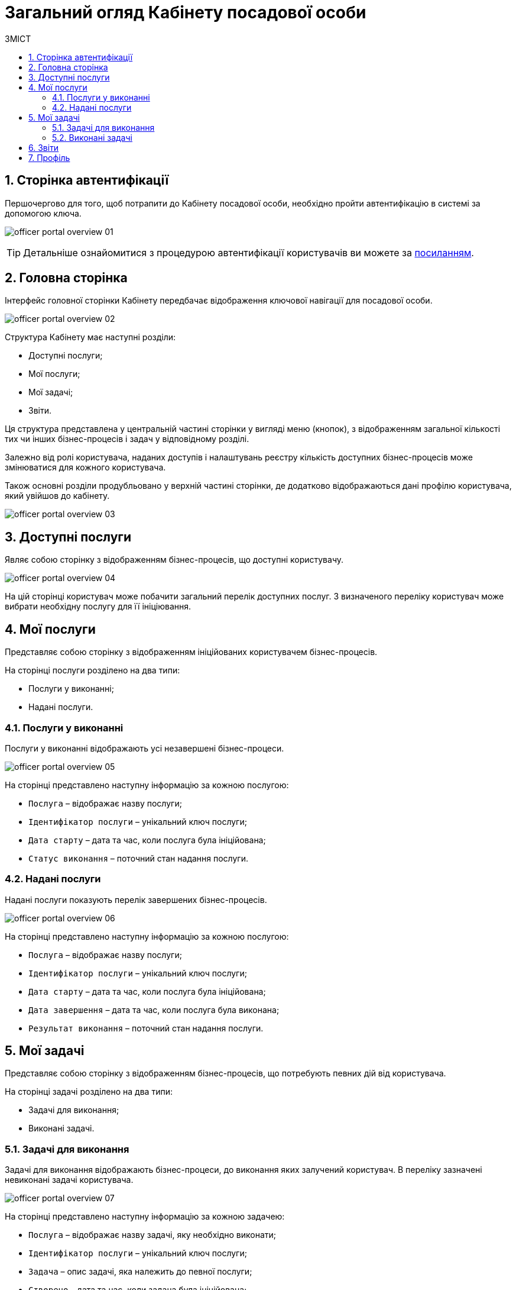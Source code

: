 = Загальний огляд Кабінету посадової особи
:toc:
:toc-title: ЗМІСТ
:toclevels: 5
:sectnums:
:sectnumlevels: 5
:sectanchors:

== Сторінка автентифікації
Першочергово для того, щоб потрапити до Кабінету посадової особи, необхідно пройти автентифікацію в системі за допомогою ключа.

image:user:officer/overview/officer-portal-overview-01.png[]

[TIP]
Детальніше ознайомитися з процедурою автентифікації користувачів ви можете за xref:user:citizen-officer-portal-auth.adoc[посиланням].

== Головна сторінка

Інтерфейс головної сторінки Кабінету передбачає відображення ключової навігації для посадової особи.

image:user:officer/overview/officer-portal-overview-02.png[]

Структура Кабінету має наступні розділи:

*	Доступні послуги;
*	Мої послуги;
*	Мої задачі;
*	Звіти.

Ця структура представлена у центральній частині сторінки у вигляді меню (кнопок), з відображенням загальної кількості тих чи інших бізнес-процесів і задач у відповідному розділі.

Залежно від ролі користувача, наданих доступів і налаштувань реєстру кількість доступних бізнес-процесів може змінюватися для кожного користувача.

Також основні розділи продубльовано у верхній частині сторінки, де додатково відображаються дані профілю користувача, який увійшов до кабінету.

image:user:officer/overview/officer-portal-overview-03.png[]

== Доступні послуги

Являє собою сторінку з відображенням бізнес-процесів, що доступні користувачу.

image:user:officer/overview/officer-portal-overview-04.png[]

На цій сторінці користувач може побачити загальний перелік доступних послуг. З визначеного переліку користувач може вибрати необхідну послугу для її ініціювання.

== Мої послуги

Представляє собою сторінку з відображенням ініційованих користувачем бізнес-процесів.

На сторінці послуги розділено на два типи:

*	Послуги у виконанні;
*	Надані послуги.

=== Послуги у виконанні

Послуги у виконанні відображають усі незавершені бізнес-процеси.

image:user:officer/overview/officer-portal-overview-05.png[]

На сторінці представлено наступну інформацію за кожною послугою:

*	`Послуга` – відображає назву послуги;
*	`Ідентифікатор послуги` – унікальний ключ послуги;
*	`Дата старту` – дата та час, коли послуга була ініційована;
*	`Статус виконання` – поточний стан надання послуги.

=== Надані послуги

Надані послуги показують перелік завершених бізнес-процесів.

image:user:officer/overview/officer-portal-overview-06.png[]

На сторінці представлено наступну інформацію за кожною послугою:

*	`Послуга` – відображає назву послуги;
*	`Ідентифікатор послуги` – унікальний ключ послуги;
*	`Дата старту` – дата та час, коли послуга була ініційована;
*	`Дата завершення` – дата та час, коли послуга була виконана;
*	`Результат виконання` – поточний стан надання послуги.

== Мої задачі

Представляє собою сторінку з відображенням бізнес-процесів, що потребують певних дій від користувача.

На сторінці задачі розділено на два типи:

*	Задачі для виконання;
*	Виконані задачі.

=== Задачі для виконання

Задачі для виконання відображають бізнес-процеси, до виконання яких залучений користувач. В переліку зазначені невиконані задачі користувача.

image:user:officer/overview/officer-portal-overview-07.png[]

На сторінці представлено наступну інформацію за кожною задачею:

* `Послуга` – відображає назву задачі, яку необхідно виконати;
* `Ідентифікатор послуги` – унікальний ключ послуги;
* `Задача` – опис задачі, яка належить до певної послуги;
* `Створено` – дата та час, коли задача була ініційована;
* `Дія` – відображення кнопки для початку виконання задачі.

=== Виконані задачі

Виконані задачі показують перелік раніше завершених задач користувачем.

image:user:officer/overview/officer-portal-overview-08.png[]

На сторінці представлено наступну інформацію за кожною задачею:

* `Послуга` – відображає назву задачі, яку необхідно виконати;
* `Ідентифікатор послуги` – унікальний ключ послуги;
* `Задача` – опис задачі, яка належить до певної послуги;
* `Створено` – дата та час, коли задача була ініційована;
* `Дата виконання` – дата та час, коли задачу було завершено.

== Звіти

Представляє собою сторінку з відображенням попередньо налаштованих загальних статистичних даних за реєстром. На цей час на сторінка переадресовує користувача до сервісу побудови аналітичної звітності Redash.

image:user:officer/overview/officer-portal-overview-09.png[]

== Профіль

На сторінці профілю відображаються дані кваліфікованого електронного підпису (КЕП), з яким користувач увійшов до Кабінету.

image:user:officer/overview/officer-portal-overview-10.png[]

[TIP]
====
Детальніше про можливості та функціональність Кабінету посадової особи можна дізнатися за посиланнями:

* xref:user:user-notifications-success-task.adoc[]
* xref:user:error-email-support.adoc[]
* xref:user:officer/sorting-pagination//officer-portal-bp-sorting-pagination.adoc[]
* xref:user:officer/reports/overview.adoc[]
====